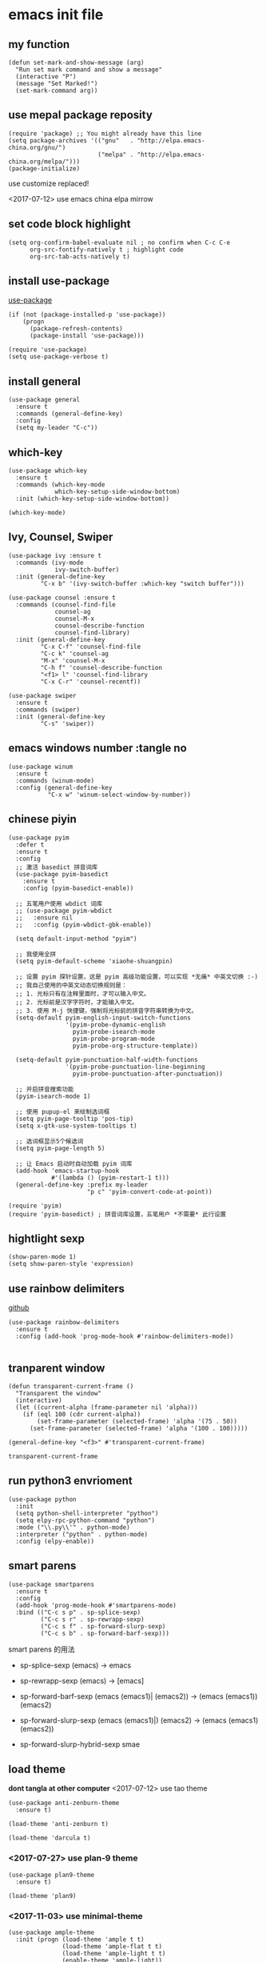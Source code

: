 * emacs init file
  :PROPERTIES:
  :header-args:elisp: :tangle ~/.emacs.d/init.el
  :END:      
** my function
   #+BEGIN_SRC elisp
     (defun set-mark-and-show-message (arg)
       "Run set mark command and show a message"
       (interactive "P")
       (message "Set Marked!")
       (set-mark-command arg))
   #+END_SRC
** use mepal package reposity
   #+BEGIN_SRC elisp
     (require 'package) ;; You might already have this line
     (setq package-archives '(("gnu"   . "http://elpa.emacs-china.org/gnu/")
                              ("melpa" . "http://elpa.emacs-china.org/melpa/")))
     (package-initialize) 
   #+END_SRC

   use customize replaced!
   
   <2017-07-12>
   use emacs china elpa mirrow
   
** set code block highlight
   #+BEGIN_SRC elisp
     (setq org-confirm-babel-evaluate nil ; no confirm when C-c C-e
           org-src-fontify-natively t ; highlight code
           org-src-tab-acts-natively t)
   #+END_SRC

** install use-package 
   [[https://github.com/jwiegley/use-package][use-package]]
   #+BEGIN_SRC elisp
     (if (not (package-installed-p 'use-package))
         (progn
           (package-refresh-contents)
           (package-install 'use-package)))

     (require 'use-package)
     (setq use-package-verbose t)
   #+END_SRC
   
** install general
   #+BEGIN_SRC elisp
     (use-package general
       :ensure t
       :commands (general-define-key)
       :config
       (setq my-leader "C-c"))
   #+END_SRC

** which-key
   #+BEGIN_SRC elisp
     (use-package which-key
       :ensure t 
       :commands (which-key-mode
                  which-key-setup-side-window-bottom)
       :init (which-key-setup-side-window-bottom))

     (which-key-mode)
   #+END_SRC
** Ivy, Counsel, Swiper
   #+BEGIN_SRC elisp
     (use-package ivy :ensure t
       :commands (ivy-mode
                  ivy-switch-buffer)
       :init (general-define-key
              "C-x b" '(ivy-switch-buffer :which-key "switch buffer")))

     (use-package counsel :ensure t
       :commands (counsel-find-file
                  counsel-ag
                  counsel-M-x
                  counsel-describe-function
                  counsel-find-library)
       :init (general-define-key
              "C-x C-f" 'counsel-find-file
              "C-c k" 'counsel-ag
              "M-x" 'counsel-M-x
              "C-h f" 'counsel-describe-function
              "<f1> l" 'counsel-find-library
              "C-x C-r" 'counsel-recentf))

     (use-package swiper
       :ensure t
       :commands (swiper)
       :init (general-define-key
              "C-s" 'swiper))
   #+END_SRC
** emacs windows number :tangle no
   #+BEGIN_SRC elisp :tangle no
     (use-package winum
       :ensure t
       :commands (winum-mode)
       :config (general-define-key
                "C-x w" 'winum-select-window-by-number))
   #+END_SRC
** chinese piyin
   #+BEGIN_SRC elisp
     (use-package pyim
       :defer t
       :ensure t
       :config
       ;; 激活 basedict 拼音词库
       (use-package pyim-basedict
         :ensure t
         :config (pyim-basedict-enable))

       ;; 五笔用户使用 wbdict 词库
       ;; (use-package pyim-wbdict
       ;;   :ensure nil
       ;;   :config (pyim-wbdict-gbk-enable))

       (setq default-input-method "pyim")

       ;; 我使用全拼
       (setq pyim-default-scheme 'xiaohe-shuangpin)

       ;; 设置 pyim 探针设置，这是 pyim 高级功能设置，可以实现 *无痛* 中英文切换 :-)
       ;; 我自己使用的中英文动态切换规则是：
       ;; 1. 光标只有在注释里面时，才可以输入中文。
       ;; 2. 光标前是汉字字符时，才能输入中文。
       ;; 3. 使用 M-j 快捷键，强制将光标前的拼音字符串转换为中文。
       (setq-default pyim-english-input-switch-functions
                     '(pyim-probe-dynamic-english
                       pyim-probe-isearch-mode
                       pyim-probe-program-mode
                       pyim-probe-org-structure-template))

       (setq-default pyim-punctuation-half-width-functions
                     '(pyim-probe-punctuation-line-beginning
                       pyim-probe-punctuation-after-punctuation))

       ;; 开启拼音搜索功能
       (pyim-isearch-mode 1)

       ;; 使用 pupup-el 来绘制选词框
       (setq pyim-page-tooltip 'pos-tip)
       (setq x-gtk-use-system-tooltips t)

       ;; 选词框显示5个候选词
       (setq pyim-page-length 5)

       ;; 让 Emacs 启动时自动加载 pyim 词库
       (add-hook 'emacs-startup-hook
                 #'(lambda () (pyim-restart-1 t)))
       (general-define-key :prefix my-leader
                           "p c" 'pyim-convert-code-at-point))

     (require 'pyim)
     (require 'pyim-basedict) ; 拼音词库设置，五笔用户 *不需要* 此行设置
   #+END_SRC
** hightlight sexp
   #+BEGIN_SRC elispx
     (show-paren-mode 1)
     (setq show-paren-style 'expression)
   #+END_SRC
** use rainbow delimiters
   [[https://github.com/jlr/rainbow-delimiters][github]]
   #+BEGIN_SRC elisp
     (use-package rainbow-delimiters
       :ensure t
       :config (add-hook 'prog-mode-hook #'rainbow-delimiters-mode))

   #+END_SRC
** tranparent window
   #+BEGIN_SRC elisp
     (defun transparent-current-frame ()
       "Transparent the window"
       (interactive)
       (let ((current-alpha (frame-parameter nil 'alpha)))
         (if (eql 100 (cdr current-alpha))
             (set-frame-parameter (selected-frame) 'alpha '(75 . 50))
           (set-frame-parameter (selected-frame) 'alpha '(100 . 100)))))

     (general-define-key "<f3>" #'transparent-current-frame)
   #+END_SRC

   #+RESULTS:
   : transparent-current-frame
** run python3 envrioment
   #+BEGIN_SRC elisp
     (use-package python
       :init
       (setq python-shell-interpreter "python")
       (setq elpy-rpc-python-command "python")
       :mode ("\\.py\\'" . python-mode)
       :interpreter ("python" . python-mode)
       :config (elpy-enable))
   #+END_SRC
** smart parens
   #+BEGIN_SRC elisp
     (use-package smartparens
       :ensure t
       :config
       (add-hook 'prog-mode-hook #'smartparens-mode)
       :bind (("C-c s p" . sp-splice-sexp)
              ("C-c s r" . sp-rewrapp-sexp)
              ("C-c s f" . sp-forward-slurp-sexp)
              ("C-c s b" . sp-forward-barf-sexp)))
   #+END_SRC
   
   smart parens 的用法
   
   - sp-splice-sexp
     (emacs) -> emacs

   - sp-rewrapp-sexp
     (emacs) -> [emacs]

   - sp-forward-barf-sexp
     (emacs (emacs1)| (emacs2)) ->  (emacs (emacs1))(emacs2)

   - sp-forward-slurp-sexp
     (emacs (emacs1)|) (emacs2) -> (emacs (emacs1) (emacs2))

   - sp-forward-slurp-hybrid-sexp
     smae
** load theme 
   *dont tangla at other computer*
   <2017-07-12> use tao theme
   #+BEGIN_SRC elisp :tangle no
     (use-package anti-zenburn-theme
       :ensure t)

     (load-theme 'anti-zenburn t)
   #+END_SRC

   #+BEGIN_SRC elisp :tangle no
     (load-theme 'darcula t)
   #+END_SRC
*** <2017-07-27> use plan-9 theme
    #+BEGIN_SRC elisp :tangle no
      (use-package plan9-theme
        :ensure t)

      (load-theme 'plan9)
    #+END_SRC
*** <2017-11-03> use minimal-theme
    #+BEGIN_SRC elisp
      (use-package ample-theme
        :init (progn (load-theme 'ample t t)
                     (load-theme 'ample-flat t t)
                     (load-theme 'ample-light t t)
                     (enable-theme 'ample-light))
        :defer t
        :ensure t)
    #+END_SRC
** expand-region
   #+BEGIN_SRC elisp
     (use-package expand-region
       :ensure t
       :commands (er/expand-region)
       :bind
       (("C-=" . er/expand-region)))
   #+END_SRC

** default setting what use customize
   #+BEGIN_SRC elisp
     (custom-set-faces
      ;; custom-set-faces was added by Custom.
      ;; If you edit it by hand, you could mess it up, so be careful.
      ;; Your init file should contain only one such instance.
      ;; If there is more than one, they won't work right.
      '(default ((t (:inherit nil :stipple nil :inverse-video nil :box nil :strike-through nil :overline nil :underline nil :slant normal :weight normal :height 112 :width normal :foundry "MS  " :family "YaHei Consolas Hybrid")))))
   #+END_SRC

*** set my default directory when emacs start
    #+BEGIN_SRC elisp
      (setq command-line-default-directory "~/")
      (scroll-bar-mode -1) ; disable scroll bar
      (tool-bar-mode -1) ; disable tool bar
      (show-paren-mode) ; hight light match parens

      (setq
       backup-by-copying t
       backup-directory-alist '(("." . "~/.emacs_backups"))
       delete-old-versions t
       kept-new-versions 3
       kept-old-versions 2
       version-control t)
    #+END_SRC

*** set babel execute language
    #+BEGIN_SRC elisp
      (org-babel-do-load-languages
       'org-babel-load-languages '((clojure . t)
                                   (emacs-lisp . t)))
    #+END_SRC

*** set default key
    #+BEGIN_SRC elisp
      (general-define-key :prefix my-leader
                          "m" 'set-mark-and-show-message)
    #+END_SRC
** set convenient key chord
   
   general-key-dispatch 可以实现类似于 key-chord 的功能。
   general-key-dispatch 后面的函数表示如果按了指定的键以后没有按后续的按键（没有设定或者超时），
   则会执行的方法。（在这里是 self-insert-command, 将按键代表的字符字节插入）

   general-key-dispatch 不能重复定义，如果重复定义了，后面的会覆盖前面的
   #+BEGIN_SRC elisp :tangle no
     (general-define-key
      "s"
      (general-key-dispatch #'self-insert-command
        :timeout 0.2
        "s" #'save-buffer
        )) ; set 'ss' to save buffer
   #+END_SRC

   #+RESULTS:
*** set mm to set-mark-command
    when i pre 'mm', run set-mark-command, and notice me at message buffer

    <2018-01-12 五> 使用 mm 会导致输入变慢，不流畅

    #+BEGIN_SRC elisp :tangle no
      (defun set-mark-and-show-message (arg)
          "Run set mark command and show a message"
        (interactive "P")
        (message "Set Marked!")
        (set-mark-command arg))


      (general-define-key
       "m"
       (general-key-dispatch 'self-insert-command
         :timeout 0.2
         "m" 'set-mark-and-show-message
         "s" 'save-buffer))
    #+END_SRC
** org mode setting
*** set file to agenda view
    #+BEGIN_SRC elisp
      (general-define-key
       "C-c a" #'org-agenda)

      (setq org-agenda-files '("~/Documents/org/inbox.org"
                               "~/Documents/org/gtd.org"
                               "~/Documents/org/tickler.org"))
    #+END_SRC
*** org capture template
    | key       | operator                   |
    | "C-c c t" | insert task to inbox.org   |
    | "C-c c T" | insert task to tickler.org |

    #+BEGIN_SRC elisp
      (general-define-key "C-c c" #'org-capture)

      (setq org-capture-templates '(("t" "Todo [inbox]" entry
                                     (file+headline "~/Documents/org/inbox.org" "Tasks")
                                     "* TODO %i%?")
                                    ("T" "Tickler" entry
                                     (file+headline "~/Documents/org/tickler.org" "Tickler")
                                     "* %i%? \n %U")))
    #+END_SRC
*** set org file todo keywords
    #+BEGIN_SRC elisp
     (setq org-todo-keywords '((sequence
                                 "TODO(t)"
                                 "WAITING(w)"
                                 "|"
                                 "DONE(d)"
                                 "CANCELLED(c)")))
    #+END_SRC
*** set refile target
    #+BEGIN_SRC elisp
      (setq org-refile-targets '(("~/Documents/org/gtd.org" :maxlevel . 3)
                                 ("~/Documents/org/someday.org" :level . 1)
                                 ("~/Documents/org/tickler.org" :maxlevel . 2)))
    #+END_SRC
** clojure
   - clojure package start so slow.
     [2017-07-21 周五]
     clojure and cider package startup use more than 3 seconds.
     so i add :commands keyword config.
     now clojure and cider not start on emacs startup.

   #+BEGIN_SRC elisp
     (use-package clojure-mode
       :ensure t
       :commands (clojure-mode clojurescript-mode)
       :config
       (defun clojure-config ()
         (use-package cider :ensure t)
         (show-paren-mode)))
   #+END_SRC

** workgroup2
   #+BEGIN_SRC elisp
     (use-package workgroups2
       :ensure t)
   #+END_SRC

   #+RESULTS:
** company
   #+BEGIN_SRC elisp
     (use-package company
       :ensure t
       :commands (company-mode)
       :init
       (add-hook 'prog-mode-hook 'company-mode))
   #+END_SRC
** dired+
   #+BEGIN_SRC elisp
     (use-package dired+
       :ensure t)
   #+END_SRC
** try
   try package and do not install it
   #+BEGIN_SRC elisp
     (use-package try
       :ensure t)
   #+END_SRC
** ace-window
   make move cursor to other window quickly and convinently
   #+BEGIN_SRC elisp
     (use-package ace-window
       :ensure t
       :commands (ace-window)
       :bind
       (("M-p" . ace-window)))
   #+END_SRC
** Erlang & Elixir
   #+BEGIN_SRC elisp
     (use-package elixir-mode
       :mode ("\\.ex\\'" . elixir-mode)
       :config
       (use-package alchemist
         :ensure t))
   #+END_SRC
** golang 
   #+BEGIN_SRC elisp
     (use-package go-mode
       :ensure t
       :config
       (progn
         (add-hook 'before-save-hook 'gofmt-before-save)
         (add-hook 'go-mode-hook
                   (lambda ()
                     (local-set-key (kbd "C-c C-r") 'go-remove-unused-imports)))))
   #+END_SRC
